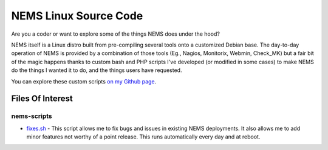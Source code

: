NEMS Linux Source Code
======================

Are you a coder or want to explore some of the things NEMS does under
the hood?

NEMS itself is a Linux distro built from pre-compiling several tools
onto a customized Debian base. The day-to-day operation of NEMS is
provided by a combination of those tools (Eg., Nagios, Monitorix,
Webmin, Check_MK) but a fair bit of the magic happens thanks to custom
bash and PHP scripts I've developed (or modified in some cases) to make
NEMS do the things I wanted it to do, and the things users have
requested.

You can explore these custom scripts `on my Github
page <https://github.com/Cat5TV?utf8=✓&tab=repositories&q=nems&type=&language=>`__.

Files Of Interest
-----------------

nems-scripts
~~~~~~~~~~~~

-  `fixes.sh <https://github.com/Cat5TV/nems-scripts/blob/master/fixes.sh>`__ -
   This script allows me to fix bugs and issues in existing NEMS
   deployments. It also allows me to add minor features not worthy of a
   point release. This runs automatically every day and at reboot.